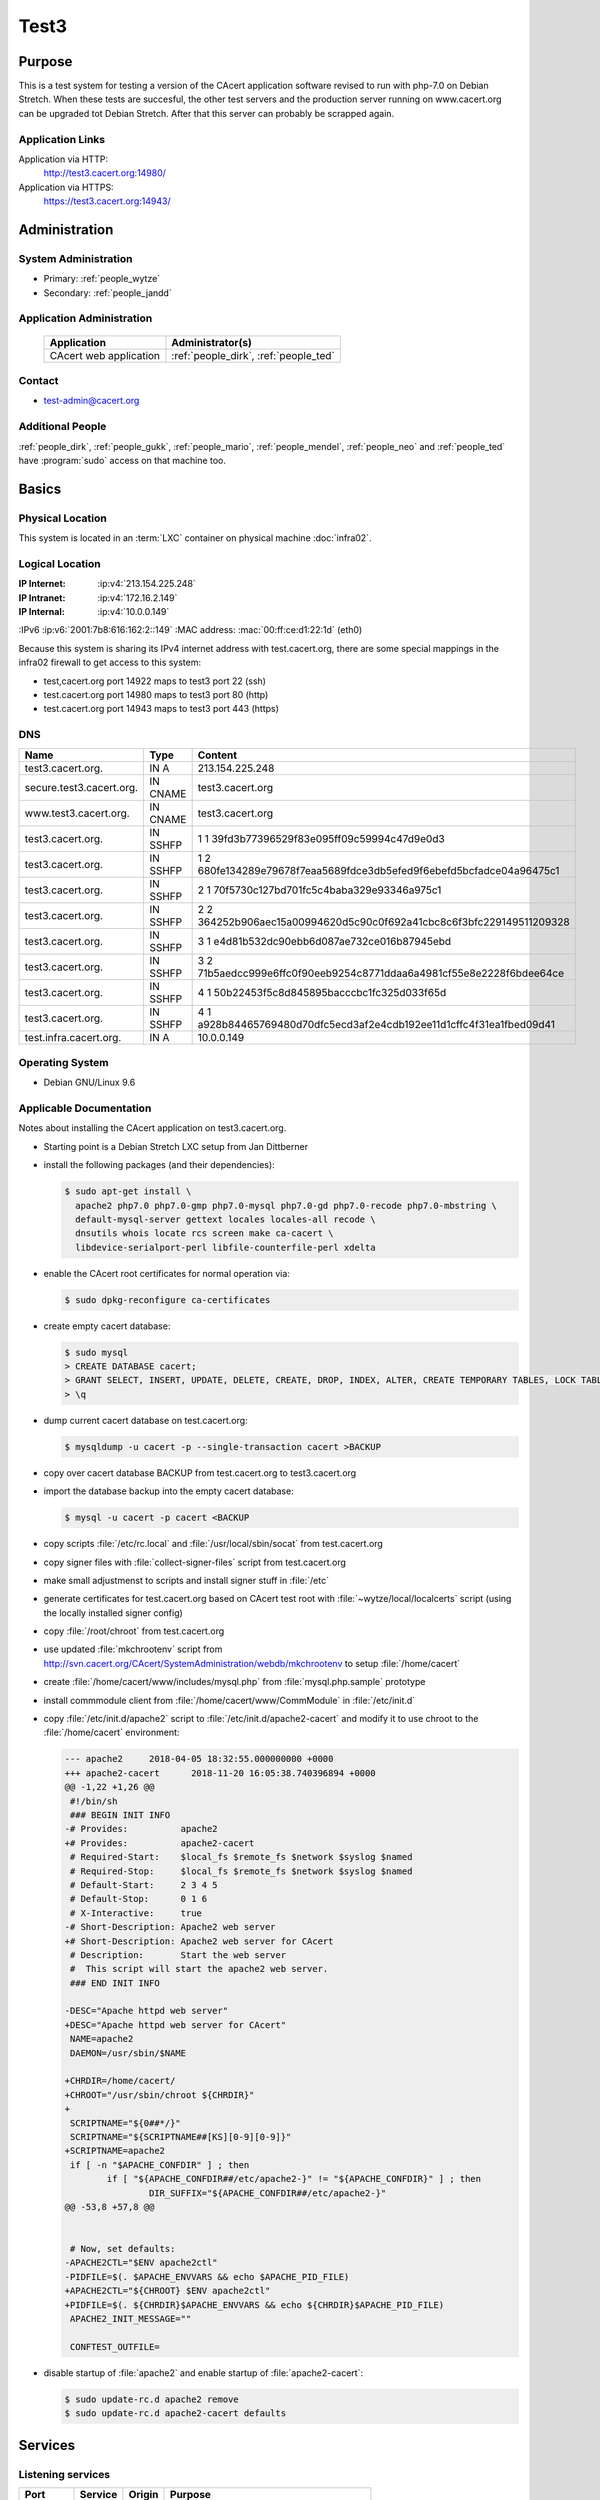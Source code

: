 .. index::
   single: Systems; test3

=====
Test3
=====

Purpose
=======

This is a test system for testing a version of the CAcert application software
revised to run with php-7.0 on Debian Stretch. When these tests are succesful,
the other test servers and the production server running on www.cacert.org can
be upgraded tot Debian Stretch. After that this server can probably be scrapped again.

Application Links
-----------------

Application via HTTP:
  http://test3.cacert.org:14980/

Application via HTTPS:
  https://test3.cacert.org:14943/


Administration
==============

System Administration
---------------------

* Primary: :ref:`people_wytze`
* Secondary: :ref:`people_jandd`


Application Administration
--------------------------

  +------------------------+---------------------------------------+
  | Application            | Administrator(s)                      |
  +========================+=======================================+
  | CAcert web application | :ref:`people_dirk`, :ref:`people_ted` |
  +------------------------+---------------------------------------+

Contact
-------

* test-admin@cacert.org

Additional People
-----------------

:ref:`people_dirk`, :ref:`people_gukk`, :ref:`people_mario`,
:ref:`people_mendel`, :ref:`people_neo` and :ref:`people_ted` have
:program:`sudo` access on that machine too.

Basics
======

Physical Location
-----------------

This system is located in an :term:`LXC` container on physical machine
:doc:`infra02`.

Logical Location
----------------

:IP Internet: :ip:v4:`213.154.225.248`
:IP Intranet: :ip:v4:`172.16.2.149`
:IP Internal: :ip:v4:`10.0.0.149`
:IPv6         :ip:v6:`2001:7b8:616:162:2::149`
:MAC address: :mac:`00:ff:ce:d1:22:1d` (eth0)

Because this system is sharing its IPv4 internet address with test.cacert.org,
there are some special mappings in the infra02 firewall to get access to this system:

* test,cacert.org port 14922 maps to test3 port 22 (ssh)
* test.cacert.org port 14980 maps to test3 port 80 (http)
* test.cacert.org port 14943 maps to test3 port 443 (https)

.. seealso::

   See :doc:`../network`

DNS
---

.. index::
   single: DNS records; Test3

======================== ======== ============================================
Name                     Type     Content
======================== ======== ============================================
test3.cacert.org.        IN A     213.154.225.248
secure.test3.cacert.org. IN CNAME test3.cacert.org
www.test3.cacert.org.    IN CNAME test3.cacert.org
test3.cacert.org.        IN SSHFP 1 1 39fd3b77396529f83e095ff09c59994c47d9e0d3
test3.cacert.org.        IN SSHFP 1 2 680fe134289e79678f7eaa5689fdce3db5efed9f6ebefd5bcfadce04a96475c1
test3.cacert.org.        IN SSHFP 2 1 70f5730c127bd701fc5c4baba329e93346a975c1
test3.cacert.org.        IN SSHFP 2 2 364252b906aec15a00994620d5c90c0f692a41cbc8c6f3bfc229149511209328
test3.cacert.org.        IN SSHFP 3 1 e4d81b532dc90ebb6d087ae732ce016b87945ebd
test3.cacert.org.        IN SSHFP 3 2 71b5aedcc999e6ffc0f90eeb9254c8771ddaa6a4981cf55e8e2228f6bdee64ce
test3.cacert.org.        IN SSHFP 4 1 50b22453f5c8d845895bacccbc1fc325d033f65d
test3.cacert.org.        IN SSHFP 4 1 a928b84465769480d70dfc5ecd3af2e4cdb192ee11d1cffc4f31ea1fbed09d41
test.infra.cacert.org.   IN A     10.0.0.149
======================== ======== ============================================

.. todo:: add AAAA record for IPv6 address
.. todo:: add intra.cacert.org. A record

.. seealso::

   See :wiki:`SystemAdministration/Procedures/DNSChanges`

Operating System
----------------

.. index::
   single: Debian GNU/Linux; Stretch
   single: Debian GNU/Linux; 9.6

* Debian GNU/Linux 9.6

Applicable Documentation
------------------------

Notes about installing the CAcert application on test3.cacert.org.

* Starting point is a Debian Stretch LXC setup from Jan Dittberner

* install the following packages (and their dependencies):
  
  .. code-block:: bash

    $ sudo apt-get install \
      apache2 php7.0 php7.0-gmp php7.0-mysql php7.0-gd php7.0-recode php7.0-mbstring \
      default-mysql-server gettext locales locales-all recode \
      dnsutils whois locate rcs screen make ca-cacert \
      libdevice-serialport-perl libfile-counterfile-perl xdelta

* enable the CAcert root certificates for normal operation via:

  .. code-block:: bash

    $ sudo dpkg-reconfigure ca-certificates

* create empty cacert database:

  .. code-block:: bash

    $ sudo mysql
    > CREATE DATABASE cacert;
    > GRANT SELECT, INSERT, UPDATE, DELETE, CREATE, DROP, INDEX, ALTER, CREATE TEMPORARY TABLES, LOCK TABLES ON cacert.* TO 'cacert'@'localhost' IDENTIFIED BY 'klodder';
    > \q

* dump current cacert database on test.cacert.org:

  .. code-block:: bash

    $ mysqldump -u cacert -p --single-transaction cacert >BACKUP

* copy over cacert database BACKUP from test.cacert.org to test3.cacert.org

* import the database backup into the empty cacert database:

  .. code-block:: bash

    $ mysql -u cacert -p cacert <BACKUP

* copy scripts :file:`/etc/rc.local` and :file:`/usr/local/sbin/socat` from test.cacert.org

* copy signer files with :file:`collect-signer-files` script from test.cacert.org

* make small adjustmenst to scripts and install signer stuff in :file:`/etc`

* generate certificates for test.cacert.org based on CAcert test root with
  :file:`~wytze/local/localcerts` script (using the locally installed signer config)

* copy :file:`/root/chroot` from test.cacert.org

* use updated :file:`mkchrootenv` script from
  http://svn.cacert.org/CAcert/SystemAdministration/webdb/mkchrootenv
  to setup :file:`/home/cacert`

* create :file:`/home/cacert/www/includes/mysql.php` from :file:`mysql.php.sample` prototype

* install commmodule client from :file:`/home/cacert/www/CommModule` in :file:`/etc/init.d`

* copy :file:`/etc/init.d/apache2` script to :file:`/etc/init.d/apache2-cacert` and modify
  it to use chroot to the :file:`/home/cacert` environment:

  .. code-block:: text

    --- apache2     2018-04-05 18:32:55.000000000 +0000
    +++ apache2-cacert      2018-11-20 16:05:38.740396894 +0000
    @@ -1,22 +1,26 @@
     #!/bin/sh
     ### BEGIN INIT INFO
    -# Provides:          apache2
    +# Provides:          apache2-cacert
     # Required-Start:    $local_fs $remote_fs $network $syslog $named
     # Required-Stop:     $local_fs $remote_fs $network $syslog $named
     # Default-Start:     2 3 4 5
     # Default-Stop:      0 1 6
     # X-Interactive:     true
    -# Short-Description: Apache2 web server
    +# Short-Description: Apache2 web server for CAcert
     # Description:       Start the web server
     #  This script will start the apache2 web server.
     ### END INIT INFO
    
    -DESC="Apache httpd web server"
    +DESC="Apache httpd web server for CAcert"
     NAME=apache2
     DAEMON=/usr/sbin/$NAME
    
    +CHRDIR=/home/cacert/
    +CHROOT="/usr/sbin/chroot ${CHRDIR}"
    +
     SCRIPTNAME="${0##*/}"
     SCRIPTNAME="${SCRIPTNAME##[KS][0-9][0-9]}"
    +SCRIPTNAME=apache2
     if [ -n "$APACHE_CONFDIR" ] ; then
            if [ "${APACHE_CONFDIR##/etc/apache2-}" != "${APACHE_CONFDIR}" ] ; then
                    DIR_SUFFIX="${APACHE_CONFDIR##/etc/apache2-}"
    @@ -53,8 +57,8 @@
    
    
     # Now, set defaults:
    -APACHE2CTL="$ENV apache2ctl"
    -PIDFILE=$(. $APACHE_ENVVARS && echo $APACHE_PID_FILE)
    +APACHE2CTL="${CHROOT} $ENV apache2ctl"
    +PIDFILE=$(. ${CHRDIR}$APACHE_ENVVARS && echo ${CHRDIR}$APACHE_PID_FILE)
     APACHE2_INIT_MESSAGE=""
    
     CONFTEST_OUTFILE=

* disable startup of :file:`apache2` and enable startup of :file:`apache2-cacert`:

  .. code-block:: bash

    $ sudo update-rc.d apache2 remove
    $ sudo update-rc.d apache2-cacert defaults

Services
========

Listening services
------------------

+----------+---------+---------+--------------------------------------------+
| Port     | Service | Origin  | Purpose                                    |
+==========+=========+=========+============================================+
| 22/tcp   | ssh     | ANY     | admin console access                       |
+----------+---------+---------+--------------------------------------------+
| 25/tcp   | smtp    | local   | mail delivery to local MTA                 |
+----------+---------+---------+--------------------------------------------+
| 80/tcp   | http    | ANY     | Apache httpd for http://test3.cacert.org/  |
+----------+---------+---------+--------------------------------------------+
| 443/tcp  | https   | ANY     | Apache httpd for https://test3.cacert.org/ |
+----------+---------+---------+--------------------------------------------+
| 3306/tcp | mysql   | local   | MySQL database for ...                     |
+----------+---------+---------+--------------------------------------------+

Running services
----------------

.. index::
   single: Apache
   single: MySQL
   single: Postfix
   single: client.pl
   single: cron
   single: openssh
   single: Puppet agent
   single: rsyslog
   single: server.pl
   single: socat

+----------------+--------------------------------+----------------------------------------+
| Service        | Usage                          | Start mechanism                        |
+================+================================+========================================+
| Apache httpd   | Webserver for the CAcert       | init script                            |
|                | web application                | :file:`/etc/init.d/apache2-cacert`     |
+----------------+--------------------------------+----------------------------------------+
| MySQL          | MariaDB database server        | init script                            |
|                | for the CAcert web application | :file:`/etc/init.d/mysql`              |
+----------------+--------------------------------+----------------------------------------+
| Postfix        | SMTP server for local mail     | init script                            |
|                | submission                     | :file:`/etc/init.d/postfix`            |
+----------------+--------------------------------+----------------------------------------+
| client.pl      | CAcert signer client           | init script                            |
|                |                                | :file:`/etc/init.d/commmodule`         |
+----------------+--------------------------------+----------------------------------------+
| cron           | job scheduler                  | init script                            |
|                |                                | :file:`/etc/init.d/cron`               |
+----------------+--------------------------------+----------------------------------------+
| openssh server | ssh daemon for remote          | init script :file:`/etc/init.d/ssh`    |
|                | administration                 |                                        |
+----------------+--------------------------------+----------------------------------------+
| Puppet agent   | configuration                  | init script                            |
|                | management agent               | :file:`/etc/init.d/puppet`             |
+----------------+--------------------------------+----------------------------------------+
| rsyslog        | syslog daemon                  | init script                            |
|                |                                | :file:`/etc/init.d/syslog`             |
+----------------+--------------------------------+----------------------------------------+
| server.pl      | CAcert signer server           | init script                            |
|                |                                | :file:`/etc/init.d/commmodule-signer`  |
+----------------+--------------------------------+----------------------------------------+
| socat          | Emulate serial connection      | entry in                               |
|                | between CAcert signer          | :file:`/etc/rc.local` that executes    |
|                | client and server              | :file:`/usr/local/sbin/socat-signer`   |
|                |                                | inside a :program:`screen` session     |
+----------------+--------------------------------+----------------------------------------+

Databases
---------

+-------+--------+------------------------+
| RDBMS | Name   | Used for               |
+=======+========+========================+
| MySQL | cacert | CAcert web application |
+-------+--------+------------------------+

Connected Systems
-----------------

* (future) :doc:`monitor`
* (future) :doc:`testmgr` has access to imap and MySQL

Outbound network connections
----------------------------

* :doc:`infra02` as resolving nameserver
* :doc:`puppet` (tcp/8140) as Puppet master
* :doc:`proxyout` as HTTP proxy for APT and Github
* crl.cacert.org (rsync) for getting CRLs
* ocsp.cacert.org (HTTP and HTTPS) for OCSP queries
* translations.cacert.org (HTTP and HTTPS) for obtaining fresh translations
* arbitrary Internet SMTP servers for outgoing mail

Security
========

.. sshkeys::
   :RSA:     SHA256:aA/hNCieeWePfqpWif3OPbXv7Z9uvv1bz63OBKlkdcE MD5:ff:56:e4:71:17:f0:6c:27:d9:a8:bc:45:c6:f9:3e:57
   :DSA:     SHA256:NkJSuQauwVoAmUYg1ckMD2kqQcvIxvO/wikUlREgkyg MD5:d3:88:96:39:08:bd:71:97:37:99:7c:a7:99:30:4d:e4
   :ECDSA:   SHA256:cbWu3MmZ5v/A+Q7rklTIdx3apqSYHPVejiIo9r3uZM4 MD5:96:65:fe:5a:4d:e6:b0:31:01:b8:4a:40:62:4a:86:61
   :ED25519: SHA256:qSi4RGV2lIDXDfxezTry5M2xku4R0c/8TzHqH77QnUE MD5:20:10:47:d4:b8:04:e5:ed:2a:10:65:31:79:66:fc:c3

Dedicated user roles
--------------------

.. If the system has some dedicated user groups besides the sudo group used for
   administration it should be documented here Regular operating system groups
   should not be documented

+--------------+----------------------------+
| User         | Purpose                    |
+==============+============================+
| cacertmail   | IMAP mailbox user          |
+--------------+----------------------------+

.. todo::

   clarify why the signer software on test3 is currently running as the root
   user

The directory :file:`/home/cacert/` is owned by root. The signer is running
from :file:`/home/signer/www/CommModule/server.pl` the client is
running from :file:`/home/cacert/www/CommModule/client.pl`. Both are running as
root. Currently no process uses the *cacertsigner* user.

Non-distribution packages and modifications
-------------------------------------------

The setup is similar to :doc:`test`.

Risk assessments on critical packages
-------------------------------------

The operating system is up-to-date

Critical Configuration items
============================

Keys and X.509 certificates
---------------------------

.. sslcert:: secure.test3.cacert.org
   :altnames:   DNS:secure.test3.cacert.org
   :certfile:   /home/cacert/etc/ssl/certs/secure_test3_cacert_org.crt
   :keyfile:    /home/cacert/etc/ssl/private/secure_test3_cacert_org.pem
   :serial:     50DA
   :expiration: Nov 20 09:29:36 2019 GMT
   :sha1fp:     BA:C8:CB:B8:EB:DF:24:A8:A3:7A:D4:45:86:86:E5:01:97:F7:88:29
   :issuer:     CAcert Testserver Root

.. sslcert:: test3.cacert.org
   :altnames:   DNS:test3.cacert.org
   :certfile:   /home/cacert/etc/ssl/certs/test3_cacert_org.crt
   :keyfile:    /home/cacert/etc/ssl/private/test3_cacert_org.pem
   :serial:     50D9
   :expiration: Nov 20 09:29:35 2019 GMT
   :sha1fp:     F2:3C:3A:74:DE:33:69:6C:7E:EF:E4:D1:D1:51:CC:7B:5F:37:BF:2E
   :issuer:     CAcert Testserver Root

**CA certificates on test3**:

These test root certficates are copies from the ones on
:doc:`test`

.. note::

   There are two directories :file:`/etc/root3/` and :file:`/etc/root4/` that
   are supported by the signer but do not contain actual keys and certificates.

.. seealso::

   * :wiki:`SystemAdministration/CertificateList`

<<<<<<< HEAD
openssl configuration for the signer server
-------------------------------------------

There are some openssl configuration files that are used by the server.pl
signer that are stored in :file:`/etc/ssl/{caname}-{purpose}.cnf`.

These files are modified with respect to the reference version in
http://svn.cacert.org/CAcert/SystemAdministration/signer/ssl/,
the modifications involve recent development patches (CRL serial numbers)
and test server adjustments (copied over from test.cacert.org).

Apache httpd configuration
--------------------------

Apache httpd is running in a chroot :file:`/home/cacert/` its configuration is
stored in :file:`/home/cacert/etc/apache2`.

Postfix configuration
---------------------

Postfix configuration is stored in :file:`/etc/postfix`.

Postfix is configured to accept mail for ``test3.cacert.org`` and ``localhost``
all mail is delivered to the mailbox of the *cacertmail* user in
:file:`/var/mail/cacertmail` via :file:`/etc/postfix/virtual.regexp`.

Tasks
=====

Planned
-------

.. todo:: implement git workflows for updates maybe using :doc:`jenkins`

Changes
=======

System Future
-------------

.. * No plans

Additional documentation
========================

.. seealso::

   * :wiki:`PostfixConfiguration`
   * https://codedocs.cacert.org/

References
----------

Apache httpd documentation
  http://httpd.apache.org/docs/2.4/
Apache Debian wiki page
  https://wiki.debian.org/Apache
openssl documentation
  https://www.openssl.org/docs/
Postfix documentation
  http://www.postfix.org/documentation.html
Postfix Debian wiki page
  https://wiki.debian.org/Postfix
